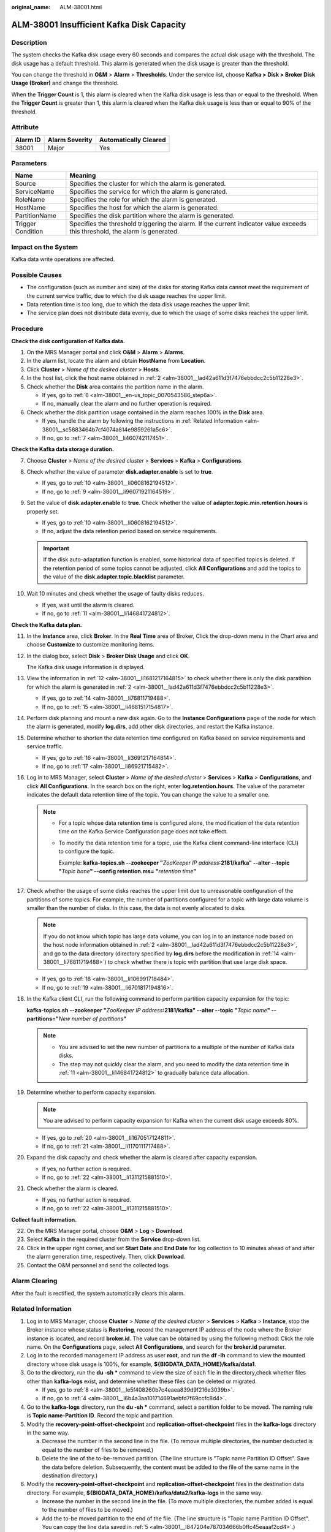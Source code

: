 :original_name: ALM-38001.html

.. _ALM-38001:

ALM-38001 Insufficient Kafka Disk Capacity
==========================================

Description
-----------

The system checks the Kafka disk usage every 60 seconds and compares the actual disk usage with the threshold. The disk usage has a default threshold. This alarm is generated when the disk usage is greater than the threshold.

You can change the threshold in **O&M** > **Alarm** > **Thresholds**. Under the service list, choose **Kafka > Disk > Broker Disk Usage (Broker)** and change the threshold.

When the **Trigger Count** is 1, this alarm is cleared when the Kafka disk usage is less than or equal to the threshold. When the **Trigger Count** is greater than 1, this alarm is cleared when the Kafka disk usage is less than or equal to 90% of the threshold.

Attribute
---------

======== ============== =====================
Alarm ID Alarm Severity Automatically Cleared
======== ============== =====================
38001    Major          Yes
======== ============== =====================

Parameters
----------

+-------------------+------------------------------------------------------------------------------------------------------------------------------+
| Name              | Meaning                                                                                                                      |
+===================+==============================================================================================================================+
| Source            | Specifies the cluster for which the alarm is generated.                                                                      |
+-------------------+------------------------------------------------------------------------------------------------------------------------------+
| ServiceName       | Specifies the service for which the alarm is generated.                                                                      |
+-------------------+------------------------------------------------------------------------------------------------------------------------------+
| RoleName          | Specifies the role for which the alarm is generated.                                                                         |
+-------------------+------------------------------------------------------------------------------------------------------------------------------+
| HostName          | Specifies the host for which the alarm is generated.                                                                         |
+-------------------+------------------------------------------------------------------------------------------------------------------------------+
| PartitionName     | Specifies the disk partition where the alarm is generated.                                                                   |
+-------------------+------------------------------------------------------------------------------------------------------------------------------+
| Trigger Condition | Specifies the threshold triggering the alarm. If the current indicator value exceeds this threshold, the alarm is generated. |
+-------------------+------------------------------------------------------------------------------------------------------------------------------+

Impact on the System
--------------------

Kafka data write operations are affected.

Possible Causes
---------------

-  The configuration (such as number and size) of the disks for storing Kafka data cannot meet the requirement of the current service traffic, due to which the disk usage reaches the upper limit.
-  Data retention time is too long, due to which the data disk usage reaches the upper limit.
-  The service plan does not distribute data evenly, due to which the usage of some disks reaches the upper limit.

Procedure
---------

**Check the disk configuration of Kafka data.**

#. On the MRS Manager portal and click **O&M** > **Alarm** > **Alarms**.

#. .. _alm-38001__lad42a611d3f7476ebbdcc2c5b11228e3:

   In the alarm list, locate the alarm and obtain **HostName** from **Location**.

#. Click **Cluster** > *Name of the desired cluster* > **Hosts**.

#. In the host list, click the host name obtained in :ref:`2 <alm-38001__lad42a611d3f7476ebbdcc2c5b11228e3>`.

#. Check whether the **Disk** area contains the partition name in the alarm.

   -  If yes, go to :ref:`6 <alm-38001__en-us_topic_0070543586_step6a>`.
   -  If no, manually clear the alarm and no further operation is required.

#. .. _alm-38001__en-us_topic_0070543586_step6a:

   Check whether the disk partition usage contained in the alarm reaches 100% in the **Disk** area.

   -  If yes, handle the alarm by following the instructions in :ref:`Related Information <alm-38001__sc5883464b7cf4074a814e9859261a5c6>`.
   -  If no, go to :ref:`7 <alm-38001__li460742117451>`.

**Check the Kafka data storage duration.**

7.  .. _alm-38001__li460742117451:

    Choose **Cluster** > *Name of the desired cluster* > **Services** > **Kafka** > **Configurations**.

8.  Check whether the value of parameter **disk.adapter.enable** is set to **true**.

    -  If yes, go to :ref:`10 <alm-38001__li0608162194512>`.
    -  If no, go to :ref:`9 <alm-38001__li96071921164519>`.

9.  .. _alm-38001__li96071921164519:

    Set the value of **disk.adapter.enable** to **true**. Check whether the value of **adapter.topic.min.retention.hours** is properly set.

    -  If yes, go to :ref:`10 <alm-38001__li0608162194512>`.
    -  If no, adjust the data retention period based on service requirements.

    .. important::

       If the disk auto-adaptation function is enabled, some historical data of specified topics is deleted. If the retention period of some topics cannot be adjusted, click **All Configurations** and add the topics to the value of the **disk.adapter.topic.blacklist** parameter.

10. .. _alm-38001__li0608162194512:

    Wait 10 minutes and check whether the usage of faulty disks reduces.

    -  If yes, wait until the alarm is cleared.
    -  If no, go to :ref:`11 <alm-38001__li146841724812>`.

**Check the Kafka data plan.**

11. .. _alm-38001__li146841724812:

    In the **Instance** area, click **Broker**. In the **Real Time** area of Broker, Click the drop-down menu in the Chart area and choose **Customize** to customize monitoring items.

12. .. _alm-38001__li1681217164815:

    In the dialog box, select **Disk** > **Broker Disk Usage** and click **OK**.

    The Kafka disk usage information is displayed.

13. View the information in :ref:`12 <alm-38001__li1681217164815>` to check whether there is only the disk parathion for which the alarm is generated in :ref:`2 <alm-38001__lad42a611d3f7476ebbdcc2c5b11228e3>`.

    -  If yes, go to :ref:`14 <alm-38001__li76811719488>`.
    -  If no, go to :ref:`15 <alm-38001__li4681517154817>`.

14. .. _alm-38001__li76811719488:

    Perform disk planning and mount a new disk again. Go to the **Instance Configurations** page of the node for which the alarm is generated, modify **log.dirs**, add other disk directories, and restart the Kafka instance.

15. .. _alm-38001__li4681517154817:

    Determine whether to shorten the data retention time configured on Kafka based on service requirements and service traffic.

    -  If yes, go to :ref:`16 <alm-38001__li3691217164814>`.
    -  If no, go to :ref:`17 <alm-38001__li86921715482>`.

16. .. _alm-38001__li3691217164814:

    Log in to MRS Manager, select **Cluster** > *Name of the desired cluster* > **Services** > **Kafka** > **Configurations**, and click **All Configurations**. In the search box on the right, enter **log.retention.hours**. The value of the parameter indicates the default data retention time of the topic. You can change the value to a smaller one.

    .. note::

       -  For a topic whose data retention time is configured alone, the modification of the data retention time on the Kafka Service Configuration page does not take effect.

       -  To modify the data retention time for a topic, use the Kafka client command-line interface (CLI) to configure the topic.

          Example: **kafka-topics.sh --zookeeper "**\ *ZooKeeper IP address*\ **:2181/kafka" --alter --topic "**\ *Topic bane*\ **" --config retention.ms= "**\ *retention time*\ **"**

17. .. _alm-38001__li86921715482:

    Check whether the usage of some disks reaches the upper limit due to unreasonable configuration of the partitions of some topics. For example, the number of partitions configured for a topic with large data volume is smaller than the number of disks. In this case, the data is not evenly allocated to disks.

    .. note::

       If you do not know which topic has large data volume, you can log in to an instance node based on the host node information obtained in :ref:`2 <alm-38001__lad42a611d3f7476ebbdcc2c5b11228e3>`, and go to the data directory (directory specified by **log.dirs** before the modification in :ref:`14 <alm-38001__li76811719488>`) to check whether there is topic with partition that use large disk space.

    -  If yes, go to :ref:`18 <alm-38001__li106991718484>`.
    -  If no, go to :ref:`19 <alm-38001__li6701817194816>`.

18. .. _alm-38001__li106991718484:

    In the Kafka client CLI, run the following command to perform partition capacity expansion for the topic:

    **kafka-topics.sh --zookeeper "**\ *ZooKeeper IP address*\ **:2181/kafka" --alter --topic "**\ *Topic name*\ **" --partitions="**\ *New number of partitions*\ **"**

    .. note::

       -  You are advised to set the new number of partitions to a multiple of the number of Kafka data disks.
       -  The step may not quickly clear the alarm, and you need to modify the data retention time in :ref:`11 <alm-38001__li146841724812>` to gradually balance data allocation.

19. .. _alm-38001__li6701817194816:

    Determine whether to perform capacity expansion.

    .. note::

       You are advised to perform capacity expansion for Kafka when the current disk usage exceeds 80%.

    -  If yes, go to :ref:`20 <alm-38001__li1670517124811>`.
    -  If no, go to :ref:`21 <alm-38001__li1170111717488>`.

20. .. _alm-38001__li1670517124811:

    Expand the disk capacity and check whether the alarm is cleared after capacity expansion.

    -  If yes, no further action is required.
    -  If no, go to :ref:`22 <alm-38001__li1311215881510>`.

21. .. _alm-38001__li1170111717488:

    Check whether the alarm is cleared.

    -  If yes, no further action is required.
    -  If no, go to :ref:`22 <alm-38001__li1311215881510>`.

**Collect fault information.**

22. .. _alm-38001__li1311215881510:

    On the MRS Manager portal, choose **O&M** > **Log** > **Download**.

23. Select **Kafka** in the required cluster from the **Service** drop-down list.

24. Click |image1| in the upper right corner, and set **Start Date** and **End Date** for log collection to 10 minutes ahead of and after the alarm generation time, respectively. Then, click **Download**.

25. Contact the O&M personnel and send the collected logs.

Alarm Clearing
--------------

After the fault is rectified, the system automatically clears this alarm.

.. _alm-38001__sc5883464b7cf4074a814e9859261a5c6:

Related Information
-------------------

#. Log in to MRS Manager, choose **Cluster** > *Name of the desired cluster* > **Services** > **Kafka** > **Instance**, stop the Broker instance whose status is **Restoring**, record the management IP address of the node where the Broker instance is located, and record **broker.id**. The value can be obtained by using the following method: Click the role name. On the **Configurations** page, select **All Configurations**, and search for the **broker.id** parameter.

#. Log in to the recorded management IP address as user **root**, and run the **df -lh** command to view the mounted directory whose disk usage is 100%, for example, **${BIGDATA_DATA_HOME}/kafka/data1**.

#. Go to the directory, run the **du -sh \*** command to view the size of each file in the directory,check whether files other than **kafka-logs** exist, and determine whether these files can be deleted or migrated.

   -  If yes, go to :ref:`8 <alm-38001__le5f408260b7c4eaea839d9f216e3039b>`.
   -  If no, go to :ref:`4 <alm-38001__l6b4a3aa101714691aebfd7f69ccfc8d4>`.

#. .. _alm-38001__l6b4a3aa101714691aebfd7f69ccfc8d4:

   Go to the **kafka-logs** directory, run the **du -sh \*** command, select a partition folder to be moved. The naming rule is **Topic name-Partition ID**. Record the topic and partition.

#. .. _alm-38001__l847204e787034666b0ffc45eaaaf2cd4:

   Modify the **recovery-point-offset-checkpoint** and **replication-offset-checkpoint** files in the **kafka-logs** directory in the same way.

   a. Decrease the number in the second line in the file. (To remove multiple directories, the number deducted is equal to the number of files to be removed.)
   b. Delete the line of the to-be-removed partition. (The line structure is "Topic name Partition ID Offset". Save the data before deletion. Subsequently, the content must be added to the file of the same name in the destination directory.)

#. Modify the **recovery-point-offset-checkpoint** and **replication-offset-checkpoint** files in the destination data directory. For example, **${BIGDATA_DATA_HOME}/kafka/data2/kafka-logs** in the same way.

   -  Increase the number in the second line in the file. (To move multiple directories, the number added is equal to the number of files to be moved.)
   -  Add the to-be moved partition to the end of the file. (The line structure is "Topic name Partition ID Offset". You can copy the line data saved in :ref:`5 <alm-38001__l847204e787034666b0ffc45eaaaf2cd4>`.)

#. Move the partition to the destination directory. After the partition is moved, run the **chown omm:wheel -R** *Partition directory* command to modify the directory owner group for the partition.

#. .. _alm-38001__le5f408260b7c4eaea839d9f216e3039b:

   Log in to MRS Manager and choose **Cluster** > *Name of the desired cluster* > **Services** > **Kafka** > **Instance** to start the Broker instance.

#. Wait for 5 to 10 minutes and check whether the health status of the Broker instance is **Normal**.

   -  If yes, resolve the disk capacity insufficiency problem according to the handling method of "ALM-38001 Insufficient Kafka Disk Space" after the alarm is cleared.
   -  If no, contact the O&M personnel.

.. |image1| image:: /_static/images/en-us_image_0000001532607862.png
